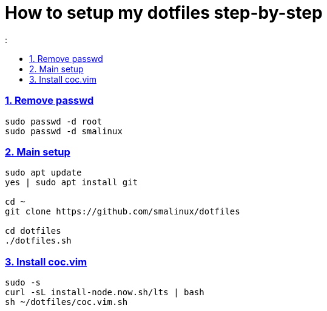 # How to setup my dotfiles step-by-step
:smalinux-media-base: https://github.com/smalinux/dotfiles
:description: Setup smalinux dotfiles
:
:idprefix:
:idseparator: -
:nofooter:
:sectanchors:
:sectlinks:
:sectnumlevels: 6
:sectnums:
:toc-title:
:toc: macro
:toclevels: 6

toc::[]

////
=== Vim
https://onebitbug.me/wiki/dotvim/
my fav terminal background color: #292E30
////

=== Remove passwd
```
sudo passwd -d root
sudo passwd -d smalinux
```

=== Main setup
```
sudo apt update
yes | sudo apt install git

cd ~
git clone https://github.com/smalinux/dotfiles

cd dotfiles
./dotfiles.sh

```

### Install coc.vim
```
sudo -s
curl -sL install-node.now.sh/lts | bash
sh ~/dotfiles/coc.vim.sh
```
